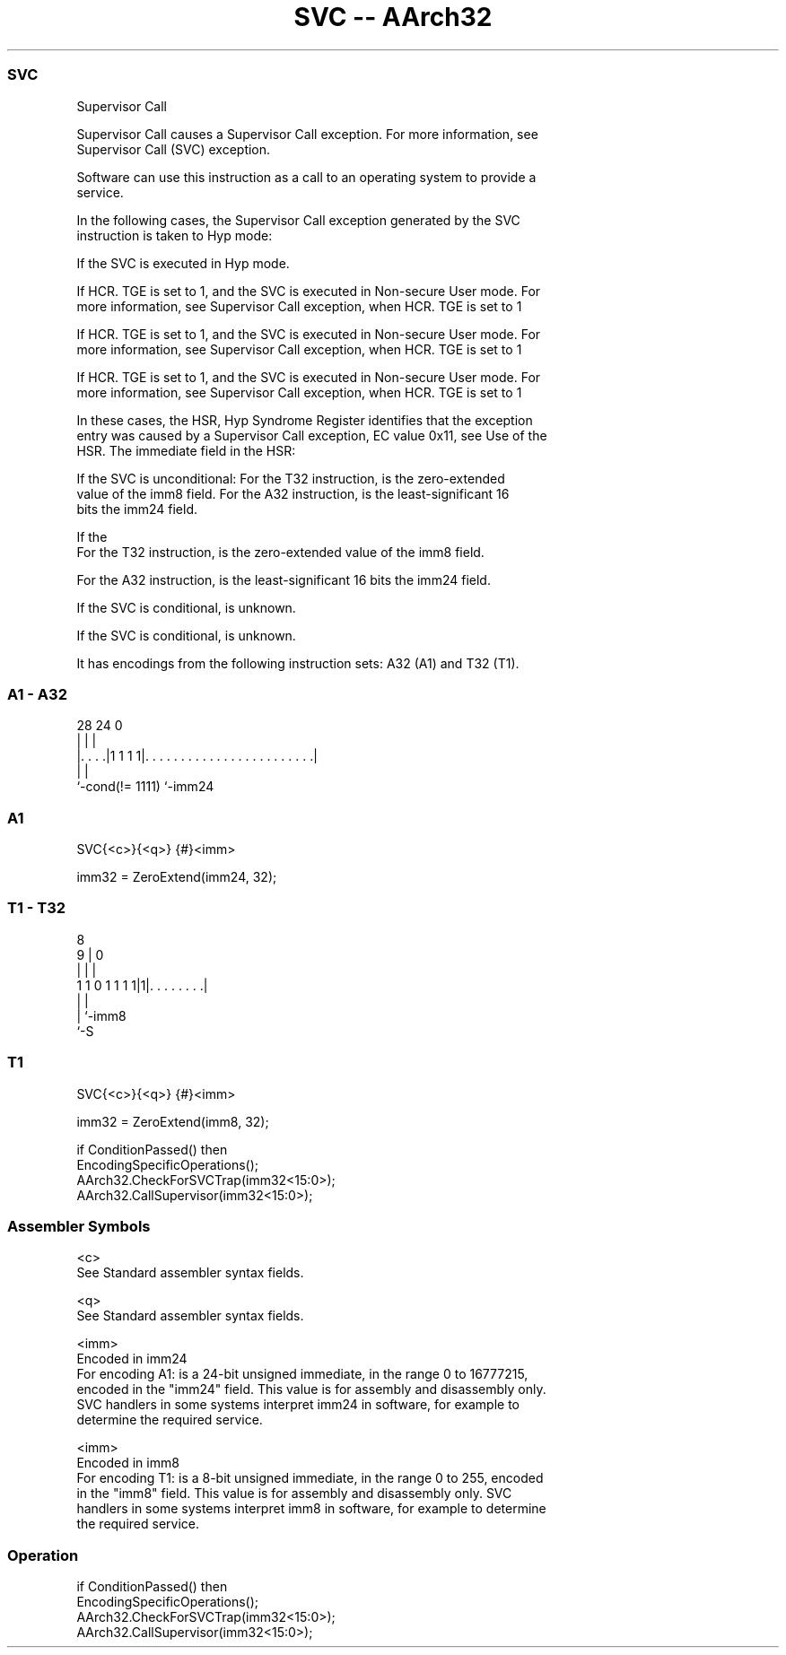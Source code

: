 .nh
.TH "SVC -- AArch32" "7" " "  "instruction" "general"
.SS SVC
 Supervisor Call

 Supervisor Call causes a Supervisor Call exception. For more information, see
 Supervisor Call (SVC) exception.

 Software can use this instruction as a call to an operating system to provide a
 service.

 In the following cases, the Supervisor Call exception generated by the SVC
 instruction is taken to Hyp mode:

 If the SVC is executed in Hyp mode.

 If HCR. TGE is set to 1, and the SVC is executed in Non-secure User mode.  For
 more information, see Supervisor Call exception, when HCR. TGE is set to 1

 If HCR. TGE is set to 1, and the SVC is executed in Non-secure User mode.  For
 more information, see Supervisor Call exception, when HCR. TGE is set to 1

 If HCR. TGE is set to 1, and the SVC is executed in Non-secure User mode.  For
 more information, see Supervisor Call exception, when HCR. TGE is set to 1


 In these cases, the HSR, Hyp Syndrome Register identifies that the exception
 entry was caused by a Supervisor Call exception, EC value 0x11, see Use of the
 HSR. The immediate field in the HSR:

 If the SVC is unconditional: For the T32 instruction, is the zero-extended
 value of the imm8 field. For the A32 instruction, is the least-significant 16
 bits the imm24 field.

 If the
 For the T32 instruction, is the zero-extended value of the imm8 field.

 For the A32 instruction, is the least-significant 16 bits the imm24 field.


 If the SVC is conditional, is unknown.

 If the SVC is conditional, is unknown.



It has encodings from the following instruction sets:  A32 (A1) and  T32 (T1).

.SS A1 - A32
 
                                                                   
                                                                   
                                                                   
         28      24                                               0
          |       |                                               |
  |. . . .|1 1 1 1|. . . . . . . . . . . . . . . . . . . . . . . .|
  |               |
  `-cond(!= 1111) `-imm24
  
  
 
.SS A1
 
 SVC{<c>}{<q>} {#}<imm>
 
 imm32 = ZeroExtend(imm24, 32);
.SS T1 - T32
 
                                                                   
                                                                   
                  8                                                
                9 |               0                                
                | |               |                                
   1 1 0 1 1 1 1|1|. . . . . . . .|                                
                | |
                | `-imm8
                `-S
  
  
 
.SS T1
 
 SVC{<c>}{<q>} {#}<imm>
 
 imm32 = ZeroExtend(imm8, 32);
 
 if ConditionPassed() then
     EncodingSpecificOperations();
     AArch32.CheckForSVCTrap(imm32<15:0>);
     AArch32.CallSupervisor(imm32<15:0>);
 

.SS Assembler Symbols

 <c>
  See Standard assembler syntax fields.

 <q>
  See Standard assembler syntax fields.

 <imm>
  Encoded in imm24
  For encoding A1: is a 24-bit unsigned immediate, in the range 0 to 16777215,
  encoded in the "imm24" field. This value is for assembly and disassembly only.
  SVC handlers in some systems interpret imm24 in software, for example to
  determine the required service.

 <imm>
  Encoded in imm8
  For encoding T1: is a 8-bit unsigned immediate, in the range 0 to 255, encoded
  in the "imm8" field. This value is for assembly and disassembly only. SVC
  handlers in some systems interpret imm8 in software, for example to determine
  the required service.



.SS Operation

 if ConditionPassed() then
     EncodingSpecificOperations();
     AArch32.CheckForSVCTrap(imm32<15:0>);
     AArch32.CallSupervisor(imm32<15:0>);


